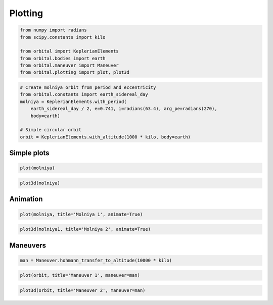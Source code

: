 
Plotting
========

.. code:: python

    from numpy import radians
    from scipy.constants import kilo
    
    from orbital import KeplerianElements
    from orbital.bodies import earth
    from orbital.maneuver import Maneuver
    from orbital.plotting import plot, plot3d
.. code:: python

    # Create molniya orbit from period and eccentricity
    from orbital.constants import earth_sidereal_day
    molniya = KeplerianElements.with_period(
        earth_sidereal_day / 2, e=0.741, i=radians(63.4), arg_pe=radians(270),
        body=earth)
    
    # Simple circular orbit
    orbit = KeplerianElements.with_altitude(1000 * kilo, body=earth)

Simple plots
------------

.. code:: python

    plot(molniya)
.. image:: output_5_0.png
.. code:: python

    plot3d(molniya)
.. image:: output_6_0.png

Animation
---------

.. code:: python

    plot(molniya, title='Molniya 1', animate=True)
.. image:: anim2d.gif
.. code:: python
    
    plot3d(molniya1, title='Molniya 2', animate=True)
.. raw:: html

    <img class="gfyitem" data-id="HandyKeyHorsefly" />

Maneuvers
---------

.. code:: python

    man = Maneuver.hohmann_transfer_to_altitude(10000 * kilo)
.. code:: python

    plot(orbit, title='Maneuver 1', maneuver=man)
.. image:: maneuver2d.png
.. code:: python

    plot3d(orbit, title='Maneuver 2', maneuver=man)
.. image:: maneuver3d.png
